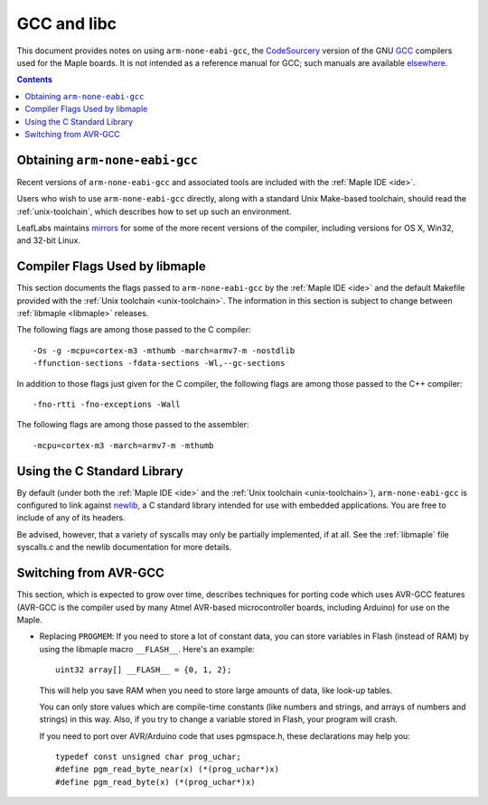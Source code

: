 
.. _arm-gcc:

GCC and libc
============

This document provides notes on using ``arm-none-eabi-gcc``, the
`CodeSourcery <http://www.codesourcery.com/>`_ version of the GNU `GCC
<http://gcc.gnu.org/>`_ compilers used for the Maple boards.  It is
not intended as a reference manual for GCC; such manuals are available
`elsewhere <http://gcc.gnu.org/>`_.

.. contents:: Contents
   :local:

Obtaining ``arm-none-eabi-gcc``
-------------------------------

Recent versions of ``arm-none-eabi-gcc`` and associated tools are
included with the :ref:`Maple IDE <ide>`.

Users who wish to use ``arm-none-eabi-gcc`` directly, along with a
standard Unix Make-based toolchain, should read the
:ref:`unix-toolchain`, which describes how to set up such an
environment.

LeafLabs maintains `mirrors
<http://static.leaflabs.com/pub/codesourcery/>`_ for some of the more
recent versions of the compiler, including versions for OS X, Win32,
and 32-bit Linux.

.. _arm-gcc-compiler-flags:

Compiler Flags Used by libmaple
-------------------------------

This section documents the flags passed to ``arm-none-eabi-gcc`` by
the :ref:`Maple IDE <ide>` and the default Makefile provided with the
:ref:`Unix toolchain <unix-toolchain>`.  The information in this
section is subject to change between :ref:`libmaple <libmaple>`
releases.

.. highlight:: sh

The following flags are among those passed to the C compiler::

    -Os -g -mcpu=cortex-m3 -mthumb -march=armv7-m -nostdlib
    -ffunction-sections -fdata-sections -Wl,--gc-sections

In addition to those flags just given for the C compiler, the
following flags are among those passed to the C++ compiler::

    -fno-rtti -fno-exceptions -Wall

The following flags are among those passed to the assembler::

    -mcpu=cortex-m3 -march=armv7-m -mthumb

.. highlight:: cpp

.. _arm-gcc-libc:

Using the C Standard Library
----------------------------

By default (under both the :ref:`Maple IDE <ide>` and the :ref:`Unix
toolchain <unix-toolchain>`), ``arm-none-eabi-gcc`` is configured to
link against `newlib <http://sourceware.org/newlib/>`_, a C standard
library intended for use with embedded applications.  You are free to
include of any of its headers.

Be advised, however, that a variety of syscalls may only be partially
implemented, if at all.  See the :ref:`libmaple` file syscalls.c and
the newlib documentation for more details.

.. _arm-gcc-avr-gcc:

Switching from AVR-GCC
----------------------

This section, which is expected to grow over time, describes
techniques for porting code which uses AVR-GCC features (AVR-GCC is
the compiler used by many Atmel AVR-based microcontroller boards,
including Arduino) for use on the Maple.

.. _arm-gcc-attribute-flash:

- Replacing ``PROGMEM``: If you need to store a lot of constant data,
  you can store variables in Flash (instead of RAM) by using the
  libmaple macro ``__FLASH__``.  Here's an example::

      uint32 array[] __FLASH__ = {0, 1, 2};

  This will help you save RAM when you need to store large amounts of
  data, like look-up tables.

  You can only store values which are compile-time constants (like
  numbers and strings, and arrays of numbers and strings) in this way.
  Also, if you try to change a variable stored in Flash, your program
  will crash.

  If you need to port over AVR/Arduino code that uses pgmspace.h,
  these declarations may help you::

      typedef const unsigned char prog_uchar;
      #define pgm_read_byte_near(x) (*(prog_uchar*)x)
      #define pgm_read_byte(x) (*(prog_uchar*)x)
